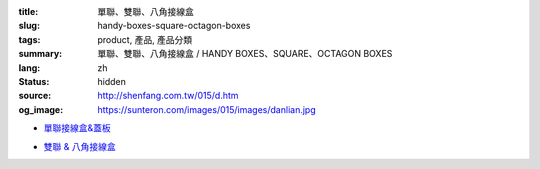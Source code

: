 :title: 單聯、雙聯、八角接線盒
:slug: handy-boxes-square-octagon-boxes
:tags: product, 產品, 產品分類
:summary: 單聯、雙聯、八角接線盒 / HANDY BOXES、SQUARE、OCTAGON BOXES
:lang: zh
:status: hidden
:source: http://shenfang.com.tw/015/d.htm
:og_image: https://sunteron.com/images/015/images/danlian.jpg


- `單聯接線盒&蓋板 <{filename}handy-boxes-cover.rst>`_

  .. image:: {filename}/images/015/images/danlian.jpg
     :name: http://shenfang.com.tw/015/images/單聯.JPG
     :alt: product
     :class: product-image-thumbnail

  .. image:: {filename}/images/015/images/gaiban.jpg
     :name: http://shenfang.com.tw/015/images/蓋板.JPG
     :alt: product
     :class: product-image-thumbnail

- `雙聯 & 八角接線盒 <{filename}square-octagon-boxes.rst>`_

  .. image:: {filename}/images/015/images/shuanglian-1.jpg
     :name: http://shenfang.com.tw/015/images/雙聯-1.JPG
     :alt: product
     :class: product-image-thumbnail

  .. image:: {filename}/images/015/images/bajiao-1.jpg
     :name: http://shenfang.com.tw/015/images/八角-1.JPG
     :alt: product
     :class: product-image-thumbnail
